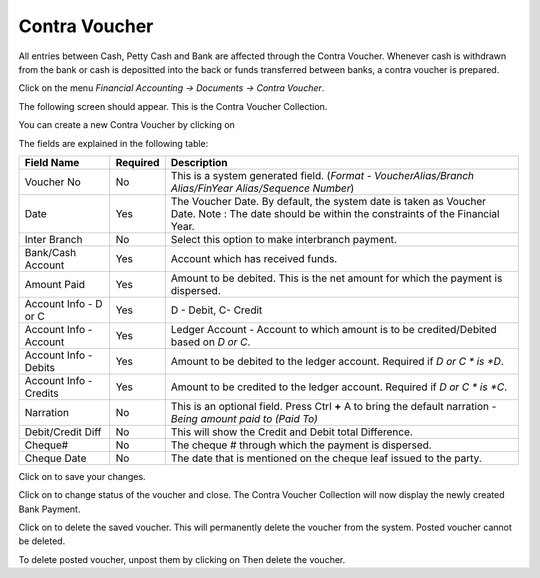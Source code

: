 .. |newImage| image:: images/button-new.png
.. |saveImage| image:: images/button-save.png
.. |postImage| image:: images/button-post.png
.. |deleteImage| image:: images/button-delete.png
.. |unpostImage| image:: images/button-unpost.png

Contra Voucher
--------------

All entries between Cash, Petty Cash and Bank are affected through the Contra Voucher. 
Whenever cash is withdrawn from the bank or cash is depositted into the back or funds transferred between banks, a contra voucher is prepared.

Click on the menu *Financial Accounting -> Documents -> Contra Voucher*.

The following screen should appear. This is the Contra Voucher Collection.

.. image:: images/ContraVoucher-Collection.png

You can create a new Contra Voucher by clicking on |newImage|

.. image:: images/ContraVoucher.png

The fields are explained in the following table:

=======================		 =============   ===============================================
Field Name          		 Required        Description
=======================		 =============   ===============================================
Voucher No       		 No              This is a system generated field. 
                       	               	 	 (*Format - VoucherAlias/Branch Alias/FinYear Alias/Sequence Number*)
Date                	  	 Yes             The Voucher Date. By default, the system date is taken as Voucher Date.
						 Note : The date should be within the constraints of the Financial Year.
Inter Branch        	 	 No              Select this option to make interbranch payment.
Bank/Cash Account      		 Yes             Account which has received funds.
Amount Paid         	 	 Yes             Amount to be debited. This is the net amount for which the payment is dispersed.
Account Info - D or C	  	 Yes             D - Debit, C- Credit
Account Info - Account    	 Yes             Ledger Account - Account to which amount is to be credited/Debited based on *D or C*.  
Account Info - Debits     	 Yes             Amount to be debited to the ledger account. Required if *D or C * is *D*.
Account Info - Credits    	 Yes             Amount to be credited to the ledger account. Required if *D or C * is *C*.
Narration                 	 No              This is an optional field. Press Ctrl **+** A to bring the default narration - *Being amount paid to (Paid To)*
Debit/Credit Diff        	 No              This will show the Credit and Debit total Difference.
Cheque#                   	 No              The cheque # through which the payment is dispersed.
Cheque Date               	 No              The date that is mentioned on the cheque leaf issued to the party.
=======================		 =============   ===============================================

Click on |saveImage| to save your changes.

Click on |postImage| to change status of the voucher and close. The Contra Voucher Collection will now display the newly created Bank Payment.

Click on |deleteImage| to delete the saved voucher. This will permanently delete the voucher from the system. Posted voucher cannot be deleted.

To delete posted voucher, unpost them by clicking on |unpostImage| Then delete the voucher.
